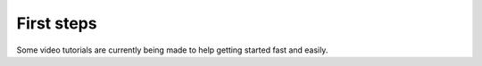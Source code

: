 .. _first-steps:

First steps
===========

Some video tutorials are currently being made to help getting started fast and easily.

